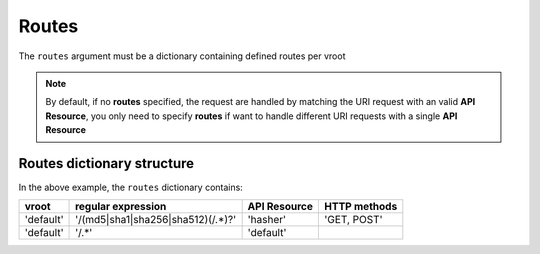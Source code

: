 Routes
======

The ``routes`` argument must be a dictionary containing defined routes per
vroot

.. code-block:: python
   :emphasize-lines: 9,10,11,12
   :linenos:

   import zunzuncito

   root = 'my_api'

   versions = ['v0', 'v1']

   hosts = {'*': 'default'}

   routes = {'default':[
       ('/(md5|sha1|sha256|sha512)(/.*)?', 'hasher', 'GET, POST'),
       ('/.*', 'default')
   ]}

   app = zunzuncito.ZunZun(root, versions, hosts, routes, debug=True)


.. note::
   By default, if no **routes** specified, the request are handled by matching the URI
   request with an valid **API Resource**, you only need to specify **routes** if want to
   handle different URI requests with a single **API Resource**


Routes dictionary structure
---------------------------

In the above example, the  ``routes`` dictionary contains:

+-----------+-----------------------------------+--------------+--------------+
| vroot     | regular expression                | API Resource | HTTP methods |
+===========+===================================+==============+==============+
| 'default' | '/(md5|sha1|sha256|sha512)(/.*)?' | 'hasher'     | 'GET, POST'  |
+-----------+-----------------------------------+--------------+--------------+
| 'default' | '/.*'                             | 'default'    |              |
+-----------+-----------------------------------+--------------+--------------+
